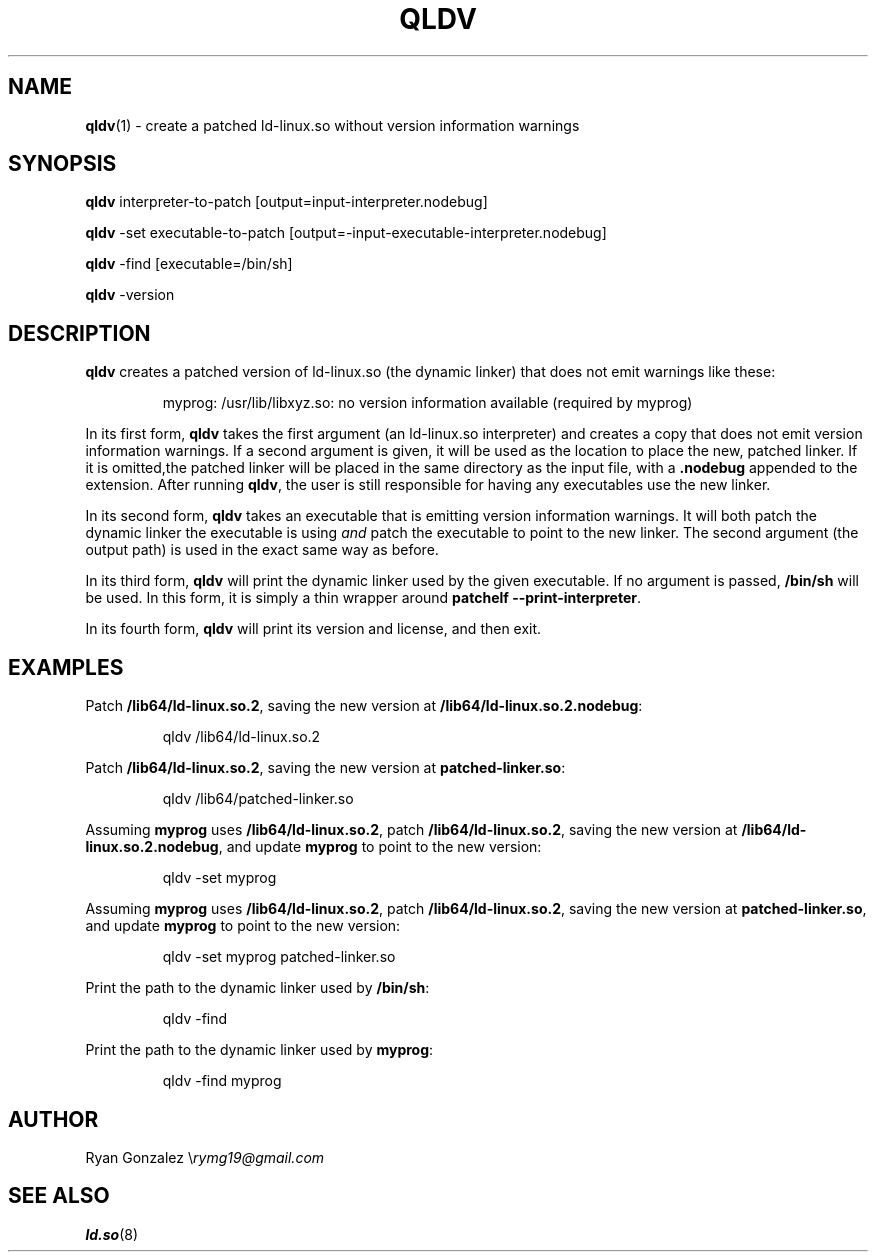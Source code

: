 .TH "QLDV" "1" "" "" "qldv"
.SH NAME
\fBqldv\fR(1) - create a patched ld-linux\.so without version information warnings
.SH SYNOPSIS

\fBqldv\fR interpreter-to-patch [output=input-interpreter\.nodebug]


\fBqldv\fR -set executable-to-patch [output=-input-executable-interpreter\.nodebug]


\fBqldv\fR -find [executable=/bin/sh]


\fBqldv\fR -version

.SH DESCRIPTION

\fBqldv\fR creates a patched version of ld-linux\.so (the dynamic linker) that does not emit
warnings like these:

.nf
.RS
myprog: /usr/lib/libxyz.so: no version information available (required by myprog)
.RE

.fi

In its first form, \fBqldv\fR takes the first argument (an ld-linux\.so interpreter) and
creates a copy that does not emit version information warnings\. If a second argument is
given, it will be used as the location to place the new, patched linker\. If it is
omitted,the patched linker will be placed in the same directory as the input file,
with a \fB.nodebug\fR appended to the extension\. After running \fBqldv\fR, the user is still
responsible for having any executables use the new linker\.


In its second form, \fBqldv\fR takes an executable that is emitting version information
warnings\. It will both patch the dynamic linker the executable is using \fIand\fR patch the
executable to point to the new linker\. The second argument (the output path) is used
in the exact same way as before\.


In its third form, \fBqldv\fR will print the dynamic linker used by the given executable\.
If no argument is passed, \fB/bin/sh\fR will be used\. In this form, it is simply a thin
wrapper around \fBpatchelf --print-interpreter\fR\.


In its fourth form, \fBqldv\fR will print its version and license, and then exit\.

.SH EXAMPLES

Patch \fB/lib64/ld-linux.so.2\fR, saving the new version at \fB/lib64/ld-linux.so.2.nodebug\fR:

.nf
.RS
qldv /lib64/ld-linux.so.2
.RE

.fi

Patch \fB/lib64/ld-linux.so.2\fR, saving the new version at \fBpatched-linker.so\fR:

.nf
.RS
qldv /lib64/patched-linker.so
.RE

.fi

Assuming \fBmyprog\fR uses \fB/lib64/ld-linux.so.2\fR, patch \fB/lib64/ld-linux.so.2\fR, saving the
new version at \fB/lib64/ld-linux.so.2.nodebug\fR, and update \fBmyprog\fR to point to the new
version:

.nf
.RS
qldv -set myprog
.RE

.fi

Assuming \fBmyprog\fR uses \fB/lib64/ld-linux.so.2\fR, patch \fB/lib64/ld-linux.so.2\fR, saving the
new version at \fBpatched-linker.so\fR, and update \fBmyprog\fR to point to the new version:

.nf
.RS
qldv -set myprog patched-linker.so
.RE

.fi

Print the path to the dynamic linker used by \fB/bin/sh\fR:

.nf
.RS
qldv -find
.RE

.fi

Print the path to the dynamic linker used by \fBmyprog\fR:

.nf
.RS
qldv -find myprog
.RE

.fi
.SH AUTHOR

Ryan Gonzalez \\\fIrymg19@gmail.com\fR

.SH SEE ALSO

\fBld.so\fR(8)


